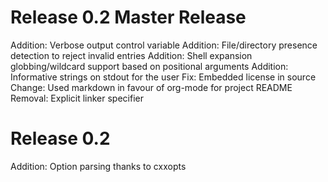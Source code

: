 * Release 0.2 Master Release
Addition: Verbose output control variable
Addition: File/directory presence detection to reject invalid entries
Addition: Shell expansion globbing/wildcard support based on positional arguments
Addition: Informative strings on stdout for the user
Fix: Embedded license in source
Change: Used markdown in favour of org-mode for project README
Removal: Explicit linker specifier
* Release 0.2
Addition: Option parsing thanks to cxxopts
